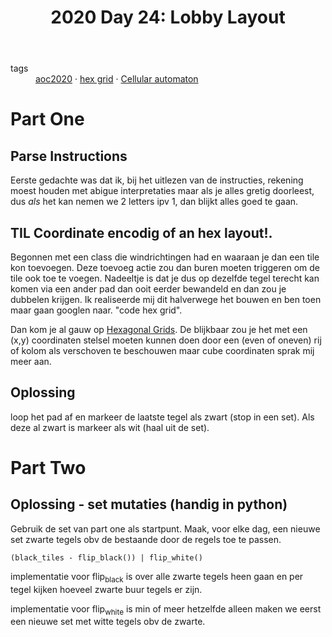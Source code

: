 :PROPERTIES:
:ID:       74f224fe-09fc-43b2-b84d-edccd2609af7
:END:
#+title: 2020 Day 24: Lobby Layout


- tags :: [[id:5b20c534-bad7-4ba2-bcfe-68c39a6f7f1b][aoc2020]] · [[id:28354edc-0a99-47bf-b6c1-e6f781b4f3f2][hex grid]] · [[id:8a5fcefc-68be-4871-934c-7033fcee652c][Cellular automaton]]

* Part One

** Parse Instructions

Eerste gedachte was dat ik, bij het uitlezen van de instructies, rekening moest
houden met abigue interpretaties maar als je alles gretig doorleest, dus /als/ het
kan nemen we 2 letters ipv 1, dan blijkt alles goed te gaan.

** TIL Coordinate encodig of an hex layout!.

Begonnen met een class die windrichtingen had en waaraan je dan een tile kon toevoegen.
Deze toevoeg actie zou dan buren moeten triggeren om de tile ook toe te voegen.
Nadeeltje is dat je dus op dezelfde tegel terecht kan komen via een ander pad
dan ooit eerder bewandeld en dan zou je dubbelen krijgen. Ik realiseerde mij dit
halverwege het bouwen en ben toen maar gaan googlen naar.  "code hex grid".

Dan kom je al gauw op [[https://www.redblobgames.com/grids/hexagons/][Hexagonal Grids]].
De blijkbaar zou je het met een (x,y) coordinaten stelsel moeten kunnen doen
door een (even of oneven) rij of kolom als verschoven te beschouwen maar cube
coordinaten sprak mij meer aan.

** Oplossing

loop het pad af en markeer de laatste tegel als zwart (stop in een set). Als
deze al zwart is markeer als wit (haal uit de set).

* Part Two

** Oplossing - set mutaties (handig in python)

Gebruik de set van part one als startpunt.
Maak, voor elke dag, een nieuwe set zwarte tegels obv de bestaande door de regels toe te passen.

~(black_tiles - flip_black()) | flip_white()~

implementatie voor flip_black is over alle zwarte tegels heen gaan en per tegel
kijken hoeveel zwarte buur tegels er zijn.

implementatie voor flip_white is min of meer hetzelfde alleen maken we eerst een
nieuwe set met witte tegels obv de zwarte.
